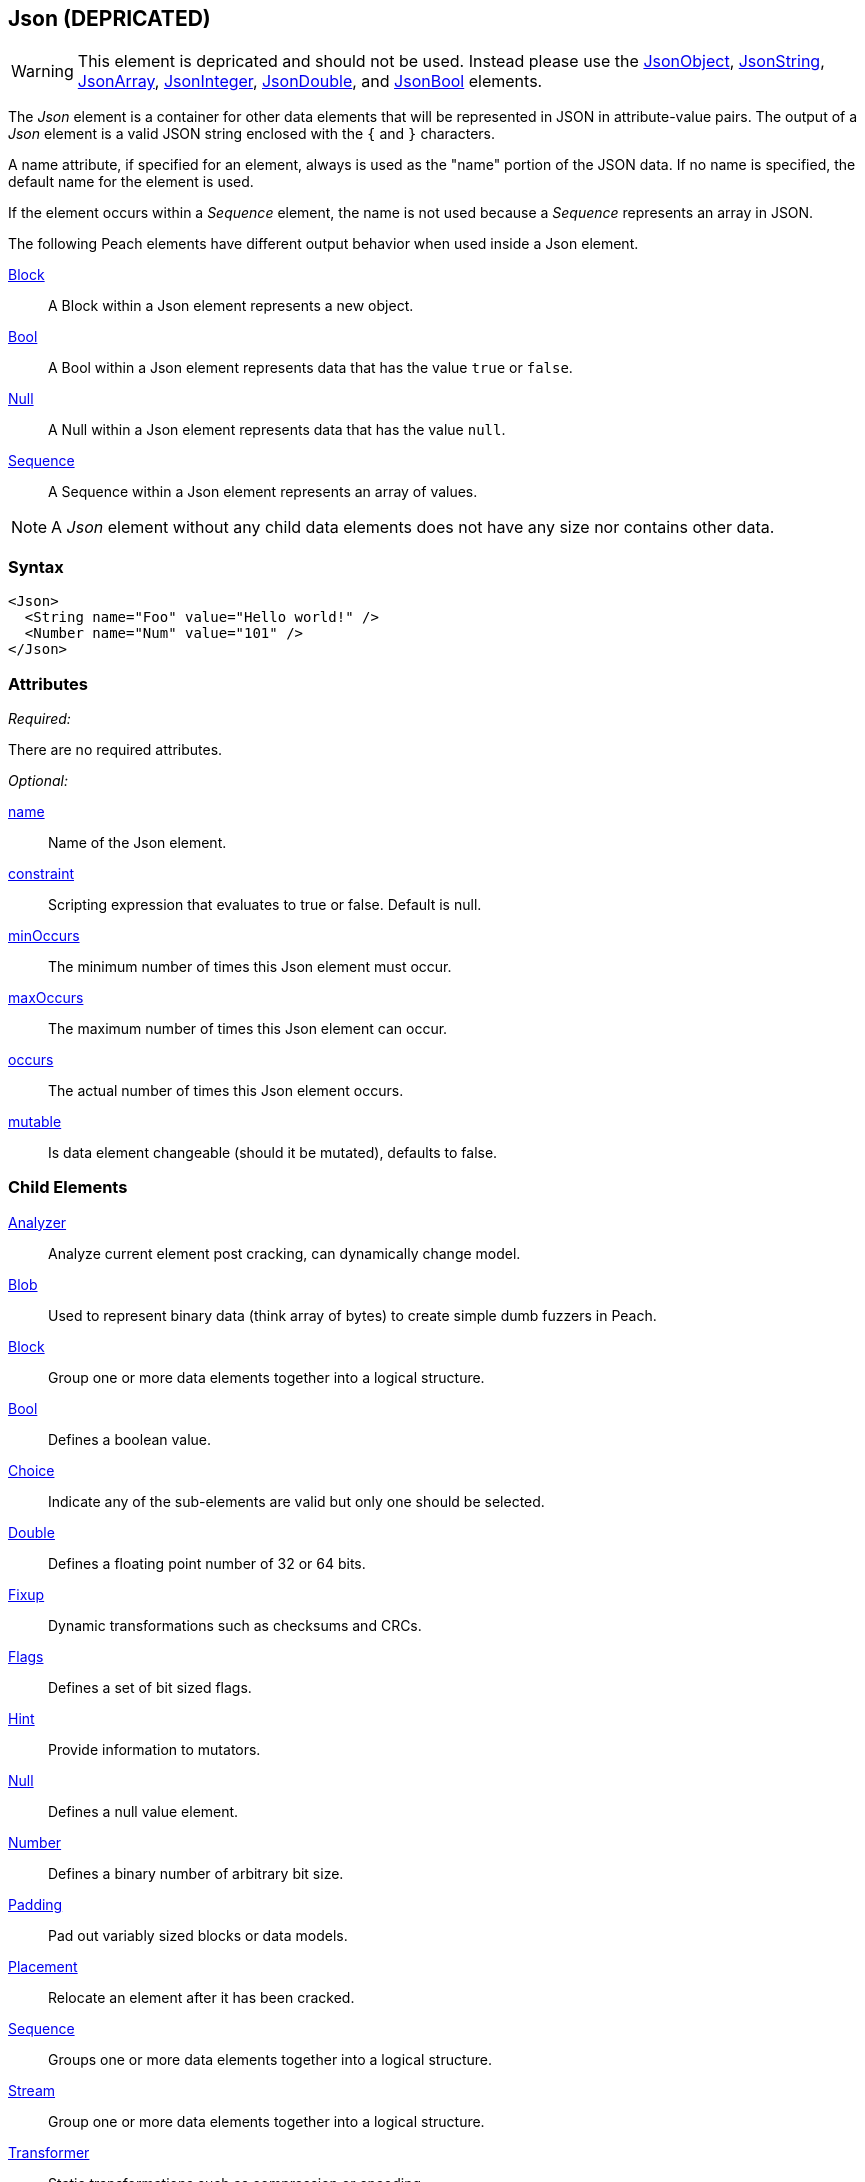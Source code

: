 <<<
[[Json]]
== Json (DEPRICATED)

WARNING: This element is depricated and should not be used.  Instead please use the xref:JsonObject[JsonObject], xref:JsonString[JsonString], xref:JsonArray[JsonArray], xref:JsonInteger[JsonInteger], xref:JsonDouble[JsonDouble], and xref:JsonBool[JsonBool] elements.

The _Json_ element is a container for other data elements that will be represented 
in JSON in attribute-value pairs. The output of a _Json_ element is a valid JSON string 
enclosed with the `{` and `}` characters. 

// Original. Keep until OK'ed.
// Json elements are used to organize Peach elements that will be represented as JSON. 
// The output of a Json element will always be valid JSON strings.

A name attribute, if specified for an element, always is used as the "name" portion of the JSON data. If no name is specified, the default name for the element is used. 

If the element occurs within a _Sequence_ element, the name is not used because a _Sequence_ represents an array in JSON.

The following Peach elements have different output behavior when used inside a Json element.

xref:Block[Block]:: A Block within a Json element represents a new object.
xref:Bool[Bool]:: A Bool within a Json element represents data that has the value `true` or `false`.
xref:Null[Null]:: A Null within a Json element represents data that has the value `null`.
xref:Sequence[Sequence]:: A Sequence within a Json element represents an array of values.

NOTE: A _Json_ element without any child data elements does not have any size nor 
contains other data.

=== Syntax

[source,xml]
----
<Json>
  <String name="Foo" value="Hello world!" />
  <Number name="Num" value="101" />
</Json>
----

=== Attributes

_Required:_

There are no required attributes.

_Optional:_

xref:name[name]:: Name of the Json element.
xref:constraint[constraint]:: Scripting expression that evaluates to true or false. Default is null.
xref:minOccurs[minOccurs]:: The minimum number of times this Json element must occur.
xref:maxOccurs[maxOccurs]:: The maximum number of times this Json element can occur.
xref:occurs[occurs]:: The actual number of times this Json element occurs.
xref:mutable[mutable]:: Is data element changeable (should it be mutated), defaults to false.

=== Child Elements

xref:Analyzers[Analyzer]:: Analyze current element post cracking, can dynamically change model.
xref:Blob[Blob]:: Used to represent binary data (think array of bytes) to create simple dumb fuzzers in Peach.
xref:Block[Block]:: Group one or more data elements together into a logical structure.
xref:Bool[Bool]:: Defines a boolean value.
xref:Choice[Choice]:: Indicate any of the sub-elements are valid but only one should be selected.
xref:Double[Double]:: Defines a floating point number of 32 or 64 bits.
xref:Fixup[Fixup]:: Dynamic transformations such as checksums and CRCs.
xref:Flags[Flags]:: Defines a set of bit sized flags.
xref:Hint[Hint]:: Provide information to mutators.
xref:Null[Null]:: Defines a null value element.
xref:Number[Number]:: Defines a binary number of arbitrary bit size.
xref:Padding[Padding]:: Pad out variably sized blocks or data models.
xref:Placement[Placement]:: Relocate an element after it has been cracked.
xref:Sequence[Sequence]:: Groups one or more data elements together into a logical structure.
xref:Stream[Stream]::  Group one or more data elements together into a logical structure.
xref:Transformer[Transformer]:: Static transformations such as compression or encoding.
xref:XmlElement[XmlElement]:: Defines an XML element, the basic building block of XML documents.

=== Mutators

The following mutators will operate on this element type:


_Enabled when element is marked as an array_

xref:Mutators_ArrayNumericalEdgeCasesMutator[ArrayNumericalEdgeCasesMutator]:: This mutator will grow and shrink an array to counts based on numerical edge cases.
xref:Mutators_ArrayRandomizeOrderMutator[ArrayRandomizeOrderMutator]:: This mutator will randomize the order of items in an array.
xref:Mutators_ArrayReverseOrderMutator[ArrayReverseOrderMutator]:: This mutator will reverse the order of items in an array.
xref:Mutators_ArrayVarianceMutator[ArrayVarianceMutator]:: This mutator will grow and shrink an array to a variance of counts based on the current size.

_Used for all data elements_

xref:Mutators_DataElementBitFlipper[DataElementBitFlipper]:: This mutator will produce test cases by flipping bits in the output value.
xref:Mutators_DataElementDuplicate[DataElementDuplicate]:: This mutator will duplicate data elements.
xref:Mutators_DataElementRemove[DataElementRemove]:: This mutator will remove data elements.
xref:Mutators_DataElementSwapNear[DataElementSwapNear]:: This mutator will swap data elements.
xref:Mutators_SampleNinjaMutator[SampleNinjaMutator]:: This mutator will combine data elements from different data sets.

_Enabled when element is part of a size relation_

xref:Mutators_SizedDataEdgeCase[SizedDataEdgeCase]:: This mutator will cause the data portion of a relation to be sized as numerical edge cases.
xref:Mutators_SizedDataVariance[SizedDataVariance]:: This mutator will cause the data portion of a relation to be sized as numerical variances.
xref:Mutators_SizedEdgeCase[SizedEdgeCase]:: This mutator will change both sides of the relation (data and value) to match numerical edge cases.
xref:Mutators_SizedVariance[SizedVariance]:: This mutator will change both sides of the relation (data and value) to match numerical variances of the current size.


=== Examples

.Empty Json
==========================
The simplest Json element has no children.

[source,xml]
----
<?xml version="1.0" encoding="utf-8"?>
<Peach xmlns="http://peachfuzzer.com/2012/Peach" xmlns:xsi="http://www.w3.org/2001/XMLSchema-instance"
			 xsi:schemaLocation="http://peachfuzzer.com/2012/Peach /peach/peach.xsd">
	<DataModel name="JsonExample">
		<Json>
			
		</Json>
	</DataModel>

	<StateModel name="TheState" initialState="Initial">
		<State name="Initial">
			<Action type="output">
				<DataModel ref="JsonExample"/>
			</Action>
		</State>
	</StateModel>

	<Agent name="TheAgent" />

	<Test name="Default">
		<Agent ref="TheAgent"/>

		<StateModel ref="TheState"/>

		<Publisher class="ConsoleHex"/>

		<Logger class="File">
			<Param name="Path" value="logs"/>
		</Logger>
	</Test>
</Peach>
----

Output from this example.

----
>peach -1 --debug example.xml

[[ Peach Pro v3.0.0
[[ Copyright (c) Peach Fuzzer LLC

[*] Test 'Default' starting with random seed 37920.

[R1,-,-] Performing iteration
Peach.Core.Engine runTest: Performing recording iteration.
Peach.Core.Dom.StateModel Run(): Changing to state "Initial".
Peach.Core.Dom.Action Run(Action): Output
Peach.Core.Dom.Action Run: Adding action to controlRecordingActionsExecuted
Peach.Core.Publishers.ConsolePublisher start()
Peach.Core.Publishers.ConsolePublisher open()
Peach.Core.Publishers.ConsolePublisher output(0 bytes)
Peach.Core.Publishers.ConsolePublisher close()
Peach.Core.Engine runTest: context.config.singleIteration == true
Peach.Core.Publishers.ConsolePublisher stop()

[*] Test 'Default' finished.
----
==========================

.Single Child
==========================
The output of Json elements are valid JSON strings.

[source,xml]
----
<?xml version="1.0" encoding="utf-8"?>
<Peach xmlns="http://peachfuzzer.com/2012/Peach" xmlns:xsi="http://www.w3.org/2001/XMLSchema-instance"
			 xsi:schemaLocation="http://peachfuzzer.com/2012/Peach /peach/peach.xsd">
	<DataModel name="JsonExample">
		<Json>
			<Double name="Version" size="32" value="1.1"/>
		</Json>
	</DataModel>

	<StateModel name="TheState" initialState="Initial">
		<State name="Initial">
			<Action type="output">
				<DataModel ref="JsonExample"/>
			</Action>
		</State>
	</StateModel>

	<Agent name="TheAgent" />

	<Test name="Default">
		<Agent ref="TheAgent"/>

		<StateModel ref="TheState"/>

		<Publisher class="ConsoleHex"/>

		<Logger class="File">
			<Param name="Path" value="logs"/>
		</Logger>
	</Test>
</Peach>
----

Output from this example.

----
>peach -1 --debug example.xml

[[ Peach Pro v3.0.0
[[ Copyright (c) Peach Fuzzer LLC

[*] Test 'Default' starting with random seed 30169.

[R1,-,-] Performing iteration
Peach.Core.Engine runTest: Performing recording iteration.
Peach.Core.Dom.StateModel Run(): Changing to state "Initial".
Peach.Core.Dom.Action Run(Action): Output
Peach.Core.Dom.Action Run: Adding action to controlRecordingActionsExecuted
Peach.Core.Publishers.ConsolePublisher start()
Peach.Core.Publishers.ConsolePublisher open()
Peach.Core.Publishers.ConsolePublisher output(15 bytes)
00000000   7B 22 56 65 72 73 69 6F  6E 22 3A 31 2E 31 7D      {"Version":1.1}
Peach.Core.Publishers.ConsolePublisher close()
Peach.Core.Engine runTest: context.config.singleIteration == true
Peach.Core.Publishers.ConsolePublisher stop()

[*] Test 'Default' finished.
----
==========================

.Naming A Json Element
==========================
Assign Json elements a friendly name to make them easier to understand and debug.

[source,xml]
----
<?xml version="1.0" encoding="utf-8"?>
<Peach xmlns="http://peachfuzzer.com/2012/Peach" xmlns:xsi="http://www.w3.org/2001/XMLSchema-instance"
			 xsi:schemaLocation="http://peachfuzzer.com/2012/Peach /peach/peach.xsd">
	<DataModel name="JsonExample">
		<Json>
			<Double name="Version" size="32" value="1.1"/>
			<Block name="Obj">
				<String name="City" value="Seattle"/>
				<Bool name="Cold" value="1"/>
			</Block>
		</Json>
	</DataModel>

	<StateModel name="TheState" initialState="Initial">
		<State name="Initial">
			<Action type="output">
				<DataModel ref="JsonExample"/>
			</Action>
		</State>
	</StateModel>

	<Agent name="TheAgent" />

	<Test name="Default">
		<Agent ref="TheAgent"/>

		<StateModel ref="TheState"/>

		<Publisher class="ConsoleHex"/>

		<Logger class="File">
			<Param name="Path" value="logs"/>
		</Logger>
	</Test>
</Peach>
----

Output from this example.

----
>peach -1 --debug example.xml

[[ Peach Pro v3.0.0
[[ Copyright (c) Peach Fuzzer LLC

[*] Test 'Default' starting with random seed 37527.

[R1,-,-] Performing iteration
Peach.Core.Engine runTest: Performing recording iteration.
Peach.Core.Dom.StateModel Run(): Changing to state "Initial".
Peach.Core.Dom.Action Run(Action): Output
Peach.Core.Dom.Action Run: Adding action to controlRecordingActionsExecuted
Peach.Core.Publishers.ConsolePublisher start()
Peach.Core.Publishers.ConsolePublisher open()
Peach.Core.Publishers.ConsolePublisher output(52 bytes)
00000000   7B 22 56 65 72 73 69 6F  6E 22 3A 31 2E 31 2C 22   {"Version":1.1,"
00000010   4F 62 6A 22 3A 7B 22 43  69 74 79 22 3A 22 53 65   Obj":{"City":"Se
00000020   61 74 74 6C 65 22 2C 22  43 6F 6C 64 22 3A 74 72   attle","Cold":tr
00000030   75 65 7D 7D                                        ue}}
Peach.Core.Publishers.ConsolePublisher close()
Peach.Core.Engine runTest: context.config.singleIteration == true
Peach.Core.Publishers.ConsolePublisher stop()

[*] Test 'Default' finished.
----
==========================

